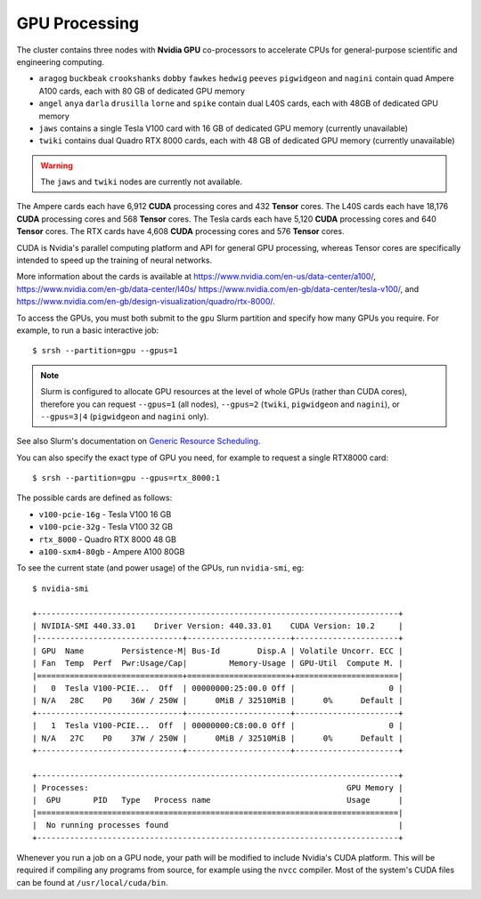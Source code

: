GPU Processing
==============

The cluster contains three nodes with **Nvidia GPU** co-processors to accelerate CPUs for general-purpose scientific and engineering computing.

- ``aragog`` ``buckbeak`` ``crookshanks`` ``dobby`` ``fawkes`` ``hedwig`` ``peeves`` ``pigwidgeon`` and ``nagini`` contain quad Ampere A100 cards, each with 80 GB of dedicated GPU memory
- ``angel`` ``anya`` ``darla`` ``drusilla`` ``lorne`` and ``spike`` contain dual L40S cards, each with 48GB of dedicated GPU memory
- ``jaws`` contains a single Tesla V100 card with 16 GB of dedicated GPU memory (currently unavailable)
- ``twiki`` contains dual Quadro RTX 8000 cards, each with 48 GB of dedicated GPU memory (currently unavailable)

.. warning::
  The ``jaws`` and ``twiki`` nodes are currently not available.

The Ampere cards each have 6,912 **CUDA** processing cores and 432 **Tensor** cores. 
The L40S cards each have 18,176 **CUDA** processing cores and 568 **Tensor** cores.
The Tesla cards each have 5,120 **CUDA** processing cores and 640 **Tensor** cores. 
The RTX cards have 4,608 **CUDA** processing cores and 576 **Tensor** cores. 

CUDA is Nvidia's parallel computing platform and API for general GPU processing, whereas Tensor cores are specifically intended to speed up the training of neural networks.

More information about the cards is available at https://www.nvidia.com/en-us/data-center/a100/, https://www.nvidia.com/en-gb/data-center/l40s/ https://www.nvidia.com/en-gb/data-center/tesla-v100/, and https://www.nvidia.com/en-gb/design-visualization/quadro/rtx-8000/.

To access the GPUs, you must both submit to the ``gpu`` Slurm partition and specify how many GPUs you require. For example, to run a basic interactive job::

  $ srsh --partition=gpu --gpus=1

.. note::
  Slurm is configured to allocate GPU resources at the level of whole GPUs (rather than CUDA cores), therefore you can request ``--gpus=1`` (all nodes), ``--gpus=2`` (``twiki``, ``pigwidgeon`` and ``nagini``), or ``--gpus=3|4`` (``pigwidgeon`` and ``nagini`` only).

See also Slurm's documentation on `Generic Resource Scheduling <https://slurm.schedmd.com/gres.html#Running_Jobs>`_.

You can also specify the exact type of GPU you need, for example to request a single RTX8000 card::

  $ srsh --partition=gpu --gpus=rtx_8000:1

The possible cards are defined as follows:

- ``v100-pcie-16g`` - Tesla V100 16 GB 
- ``v100-pcie-32g`` - Tesla V100 32 GB 
- ``rtx_8000`` - Quadro RTX 8000 48 GB
- ``a100-sxm4-80gb`` - Ampere A100 80GB

To see the current state (and power usage) of the GPUs, run ``nvidia-smi``, eg::

  $ nvidia-smi

  +-----------------------------------------------------------------------------+
  | NVIDIA-SMI 440.33.01    Driver Version: 440.33.01    CUDA Version: 10.2     |
  |-------------------------------+----------------------+----------------------+
  | GPU  Name        Persistence-M| Bus-Id        Disp.A | Volatile Uncorr. ECC |
  | Fan  Temp  Perf  Pwr:Usage/Cap|         Memory-Usage | GPU-Util  Compute M. |
  |===============================+======================+======================|
  |   0  Tesla V100-PCIE...  Off  | 00000000:25:00.0 Off |                    0 |
  | N/A   28C    P0    36W / 250W |      0MiB / 32510MiB |      0%      Default |
  +-------------------------------+----------------------+----------------------+
  |   1  Tesla V100-PCIE...  Off  | 00000000:C8:00.0 Off |                    0 |
  | N/A   27C    P0    37W / 250W |      0MiB / 32510MiB |      0%      Default |
  +-------------------------------+----------------------+----------------------+

  +-----------------------------------------------------------------------------+
  | Processes:                                                       GPU Memory |
  |  GPU       PID   Type   Process name                             Usage      |
  |=============================================================================|
  |  No running processes found                                                 |
  +-----------------------------------------------------------------------------+

Whenever you run a job on a GPU node, your path will be modified to include Nvidia's CUDA platform. This will be required if compiling any programs from source, for example using the ``nvcc`` compiler. Most of the system's CUDA files can be found at ``/usr/local/cuda/bin``.


.. raw:: html
   
   <script defer data-domain="cropdiversity.ac.uk" src="https://plausible.hutton.ac.uk/js/plausible.js"></script>

